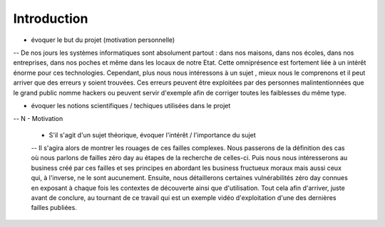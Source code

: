 .. _introduction.rst:

Introduction
############

..
    Ceci est un commentaire


- évoquer le but du projet (motivation personnelle)
-- De nos jours les systèmes informatiques sont absolument partout : dans nos maisons, dans nos écoles, dans nos entreprises, dans nos poches et même dans les locaux de notre Etat.
Cette omniprésence est fortement liée à un intérêt énorme pour ces technologies. 
Cependant, plus nous nous intéressons à un sujet , mieux nous le comprenons et il peut arriver que des erreurs y soient trouvées.
Ces erreurs peuvent être exploitées par des personnes malintentionnées que le grand public nomme hackers ou peuvent servir d'exemple afin de corriger toutes les faiblesses du même type.


- évoquer les notions scientifiques / techiques utilisées dans le projet
-- N
- Motivation

  - S'il s'agit d'un sujet théorique, évoquer l'intérêt / l'importance du sujet
  -- Il s'agira alors de montrer les rouages de ces failles complexes.
  Nous passerons de la définition des cas où nous parlons de failles zéro day au étapes de la recherche de celles-ci.
  Puis nous nous intéresserons au business créé par ces failles et ses principes en abordant les business fructueux moraux mais aussi ceux qui, à l'inverse, ne le sont aucunement.
  Ensuite, nous détaillerons certaines vulnérabilités zéro day connues en exposant à chaque fois les contextes de découverte ainsi que d'utilisation.
  Tout cela afin d'arriver, juste avant de conclure, au tournant de ce travail qui est un exemple vidéo d'exploitation d'une des dernières failles publiées.



